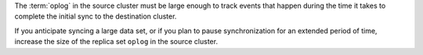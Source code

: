 The :term:`oplog` in the source cluster must be large enough to track
events that happen during the time it takes to complete the initial
sync to the destination cluster.

If you anticipate syncing a large data set, or if you plan to pause
synchronization for an extended period of time, increase the size of the
replica set ``oplog`` in the source cluster.
